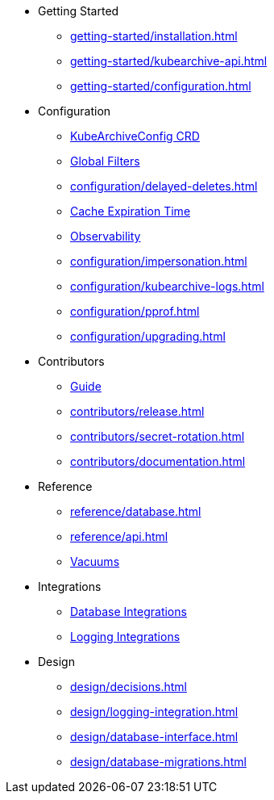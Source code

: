 * Getting Started
** xref:getting-started/installation.adoc[]
** xref:getting-started/kubearchive-api.adoc[]
** xref:getting-started/configuration.adoc[]

* Configuration
** xref:configuration/kubearchiveconfig.adoc[KubeArchiveConfig CRD]
** xref:configuration/global-filters.adoc[Global Filters]
** xref:configuration/delayed-deletes.adoc[]
** xref:configuration/cache-expiration-time.adoc[Cache Expiration Time]
** xref:configuration/observability.adoc[Observability]
** xref:configuration/impersonation.adoc[]
** xref:configuration/kubearchive-logs.adoc[]
** xref:configuration/pprof.adoc[]
** xref:configuration/upgrading.adoc[]

* Contributors
** xref:contributors/guide.adoc[Guide]
** xref:contributors/release.adoc[]
** xref:contributors/secret-rotation.adoc[]
** xref:contributors/documentation.adoc[]

* Reference
** xref:reference/database.adoc[]
** xref:reference/api.adoc[]
** xref:reference/vacuum.adoc[Vacuums]

* Integrations
** xref:integrations/database.adoc[Database Integrations]
** xref:integrations/logging.adoc[Logging Integrations]

* Design
** xref:design/decisions.adoc[]
** xref:design/logging-integration.adoc[]
** xref:design/database-interface.adoc[]
** xref:design/database-migrations.adoc[]
